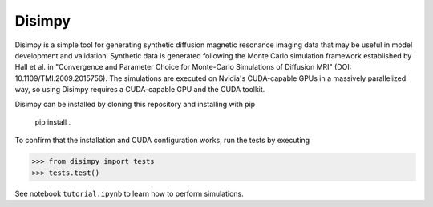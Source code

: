 *******
Disimpy
*******

Disimpy is a simple tool for generating synthetic diffusion magnetic resonance
imaging data that may be useful in model development and validation. Synthetic
data is generated following the Monte Carlo simulation framework established by
Hall et al. in "Convergence and Parameter Choice for Monte-Carlo Simulations of
Diffusion MRI" (DOI: 10.1109/TMI.2009.2015756). The simulations are executed on
Nvidia's CUDA-capable GPUs in a massively parallelized way, so using Disimpy
requires a CUDA-capable GPU and the CUDA toolkit.

Disimpy can be installed by cloning this repository and installing with pip

    pip install .

To confirm that the installation and CUDA configuration works, run the tests
by executing

>>> from disimpy import tests
>>> tests.test()
    

See notebook ``tutorial.ipynb`` to learn how to perform simulations.